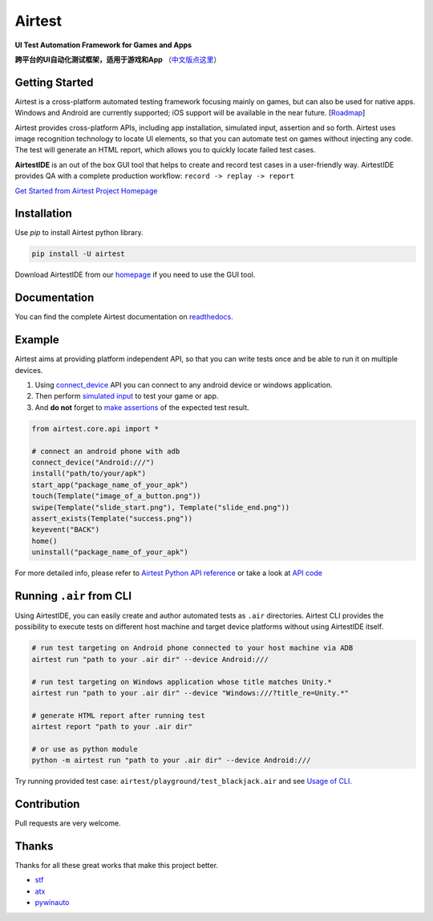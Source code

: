 Airtest
=======

.. image:: https://travis-ci.org/AirtestProject/Airtest.svg?branch=master
    :target: https://travis-ci.org/AirtestProject/Airtest

**UI Test Automation Framework for Games and Apps**

**跨平台的UI自动化测试框架，适用于游戏和App** （`中文版点这里`_）


.. image:: demo.gif


Getting Started
---------------

Airtest is a cross-platform automated testing framework focusing mainly on games, but can also be used for native apps. Windows and Android are currently supported; iOS support will be available in the near future. [`Roadmap`_]

Airtest provides cross-platform APIs, including app installation, simulated input, assertion and so forth. Airtest uses image recognition technology to locate UI elements, so that you can automate test on games without injecting any code. The test will generate an HTML report, which allows you to quickly locate failed test cases.

**AirtestIDE** is an out of the box GUI tool that helps to create and
record test cases in a user-friendly way. AirtestIDE provides QA with
a complete production workflow: ``record -> replay -> report``


`Get Started from Airtest Project Homepage`_


Installation
------------

Use `pip` to install Airtest python library. 

.. code:: shell

    pip install -U airtest


Download AirtestIDE from our `homepage`_ if you need to use the GUI tool.


Documentation
-------------

You can find the complete Airtest documentation on `readthedocs`_.


Example
-------

Airtest aims at providing platform independent API, so that you can write tests once and be able to run it on multiple devices. 

1. Using `connect_device`_ API you can connect to any android device or windows application. 

2. Then perform `simulated input`_ to test your game or app. 

3. And **do not** forget to `make assertions`_ of the expected test result. 


.. code:: python

    from airtest.core.api import *

    # connect an android phone with adb
    connect_device("Android:///")
    install("path/to/your/apk")
    start_app("package_name_of_your_apk")
    touch(Template("image_of_a_button.png"))
    swipe(Template("slide_start.png"), Template("slide_end.png"))
    assert_exists(Template("success.png"))
    keyevent("BACK")
    home()
    uninstall("package_name_of_your_apk")


For more detailed info, please refer to `Airtest Python API reference`_ or take a look at `API code`_


Running ``.air`` from CLI
-------------------------

Using AirtestIDE, you can easily create and author automated tests as ``.air`` directories.
Airtest CLI provides the possibility to execute tests on different host machine and target device platforms without using AirtestIDE itself.

.. code:: shell

    # run test targeting on Android phone connected to your host machine via ADB
    airtest run "path to your .air dir" --device Android:///

    # run test targeting on Windows application whose title matches Unity.*
    airtest run "path to your .air dir" --device "Windows:///?title_re=Unity.*"

    # generate HTML report after running test
    airtest report "path to your .air dir"

    # or use as python module
    python -m airtest run "path to your .air dir" --device Android:///

Try running provided test case: ``airtest/playground/test_blackjack.air`` and see `Usage of CLI`_.


Contribution
------------

Pull requests are very welcome.


Thanks
------

Thanks for all these great works that make this project better.

- `stf`_
- `atx`_
- `pywinauto`_


.. _中文版点这里: ./README_zh.rst
.. _homepage: http://airtest.netease.com/
.. _Get Started from Airtest Project Homepage: http://airtest.netease.com/
.. _readthedocs: http://airtest.readthedocs.io/
.. _connect_device: http://airtest.readthedocs.io/en/latest/README_MORE.html#connect-device
.. _simulated input: http://airtest.readthedocs.io/en/latest/README_MORE.html#simulate-input
.. _make assertions: http://airtest.readthedocs.io/en/latest/README_MORE.html#make-assertion
.. _Airtest Python API reference: http://airtest.readthedocs.io/en/latest/all_module/airtest.core.api.html
.. _API reference: http://airtest.readthedocs.io/en/latest/index.html#main-api
.. _API code: ./airtest/core/api.py
.. _Usage of CLI: http://airtest.readthedocs.io/en/latest/README_MORE.html#running-air-from-cli
.. _stf: https://github.com/openstf
.. _atx: https://github.com/NetEaseGame/ATX
.. _pywinauto: https://github.com/pywinauto/pywinauto
.. _Roadmap: https://github.com/AirtestProject/Airtest/issues/33
